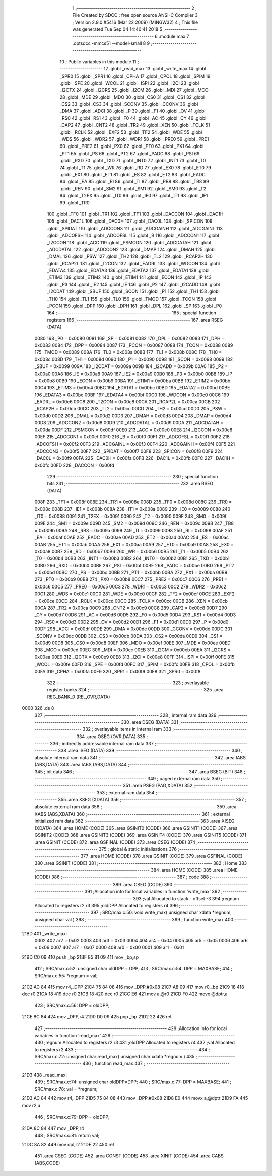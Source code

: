                               1 ;--------------------------------------------------------
                              2 ; File Created by SDCC : free open source ANSI-C Compiler
                              3 ; Version 2.9.0 #5416 (Mar 22 2009) (MINGW32)
                              4 ; This file was generated Tue Sep 04 14:40:41 2018
                              5 ;--------------------------------------------------------
                              6 	.module max
                              7 	.optsdcc -mmcs51 --model-small
                              8 	
                              9 ;--------------------------------------------------------
                             10 ; Public variables in this module
                             11 ;--------------------------------------------------------
                             12 	.globl _read_max
                             13 	.globl _write_max
                             14 	.globl _SPR0
                             15 	.globl _SPR1
                             16 	.globl _CPHA
                             17 	.globl _CPOL
                             18 	.globl _SPIM
                             19 	.globl _SPE
                             20 	.globl _WCOL
                             21 	.globl _ISPI
                             22 	.globl _I2CI
                             23 	.globl _I2CTX
                             24 	.globl _I2CRS
                             25 	.globl _I2CM
                             26 	.globl _MDI
                             27 	.globl _MCO
                             28 	.globl _MDE
                             29 	.globl _MDO
                             30 	.globl _CS0
                             31 	.globl _CS1
                             32 	.globl _CS2
                             33 	.globl _CS3
                             34 	.globl _SCONV
                             35 	.globl _CCONV
                             36 	.globl _DMA
                             37 	.globl _ADCI
                             38 	.globl _P
                             39 	.globl _F1
                             40 	.globl _OV
                             41 	.globl _RS0
                             42 	.globl _RS1
                             43 	.globl _F0
                             44 	.globl _AC
                             45 	.globl _CY
                             46 	.globl _CAP2
                             47 	.globl _CNT2
                             48 	.globl _TR2
                             49 	.globl _XEN
                             50 	.globl _TCLK
                             51 	.globl _RCLK
                             52 	.globl _EXF2
                             53 	.globl _TF2
                             54 	.globl _WDE
                             55 	.globl _WDS
                             56 	.globl _WDR2
                             57 	.globl _WDR1
                             58 	.globl _PRE0
                             59 	.globl _PRE1
                             60 	.globl _PRE2
                             61 	.globl _PX0
                             62 	.globl _PT0
                             63 	.globl _PX1
                             64 	.globl _PT1
                             65 	.globl _PS
                             66 	.globl _PT2
                             67 	.globl _PADC
                             68 	.globl _PSI
                             69 	.globl _RXD
                             70 	.globl _TXD
                             71 	.globl _INT0
                             72 	.globl _INT1
                             73 	.globl _T0
                             74 	.globl _T1
                             75 	.globl _WR
                             76 	.globl _RD
                             77 	.globl _EX0
                             78 	.globl _ET0
                             79 	.globl _EX1
                             80 	.globl _ET1
                             81 	.globl _ES
                             82 	.globl _ET2
                             83 	.globl _EADC
                             84 	.globl _EA
                             85 	.globl _RI
                             86 	.globl _TI
                             87 	.globl _RB8
                             88 	.globl _TB8
                             89 	.globl _REN
                             90 	.globl _SM2
                             91 	.globl _SM1
                             92 	.globl _SM0
                             93 	.globl _T2
                             94 	.globl _T2EX
                             95 	.globl _IT0
                             96 	.globl _IE0
                             97 	.globl _IT1
                             98 	.globl _IE1
                             99 	.globl _TR0
                            100 	.globl _TF0
                            101 	.globl _TR1
                            102 	.globl _TF1
                            103 	.globl _DACCON
                            104 	.globl _DAC1H
                            105 	.globl _DAC1L
                            106 	.globl _DAC0H
                            107 	.globl _DAC0L
                            108 	.globl _SPICON
                            109 	.globl _SPIDAT
                            110 	.globl _ADCCON3
                            111 	.globl _ADCGAINH
                            112 	.globl _ADCGAINL
                            113 	.globl _ADCOFSH
                            114 	.globl _ADCOFSL
                            115 	.globl _B
                            116 	.globl _ADCCON1
                            117 	.globl _I2CCON
                            118 	.globl _ACC
                            119 	.globl _PSMCON
                            120 	.globl _ADCDATAH
                            121 	.globl _ADCDATAL
                            122 	.globl _ADCCON2
                            123 	.globl _DMAP
                            124 	.globl _DMAH
                            125 	.globl _DMAL
                            126 	.globl _PSW
                            127 	.globl _TH2
                            128 	.globl _TL2
                            129 	.globl _RCAP2H
                            130 	.globl _RCAP2L
                            131 	.globl _T2CON
                            132 	.globl _EADRL
                            133 	.globl _WDCON
                            134 	.globl _EDATA4
                            135 	.globl _EDATA3
                            136 	.globl _EDATA2
                            137 	.globl _EDATA1
                            138 	.globl _ETIM3
                            139 	.globl _ETIM2
                            140 	.globl _ETIM1
                            141 	.globl _ECON
                            142 	.globl _IP
                            143 	.globl _P3
                            144 	.globl _IE2
                            145 	.globl _IE
                            146 	.globl _P2
                            147 	.globl _I2CADD
                            148 	.globl _I2CDAT
                            149 	.globl _SBUF
                            150 	.globl _SCON
                            151 	.globl _P1
                            152 	.globl _TH1
                            153 	.globl _TH0
                            154 	.globl _TL1
                            155 	.globl _TL0
                            156 	.globl _TMOD
                            157 	.globl _TCON
                            158 	.globl _PCON
                            159 	.globl _DPP
                            160 	.globl _DPH
                            161 	.globl _DPL
                            162 	.globl _SP
                            163 	.globl _P0
                            164 ;--------------------------------------------------------
                            165 ; special function registers
                            166 ;--------------------------------------------------------
                            167 	.area RSEG    (DATA)
                    0080    168 _P0	=	0x0080
                    0081    169 _SP	=	0x0081
                    0082    170 _DPL	=	0x0082
                    0083    171 _DPH	=	0x0083
                    0084    172 _DPP	=	0x0084
                    0087    173 _PCON	=	0x0087
                    0088    174 _TCON	=	0x0088
                    0089    175 _TMOD	=	0x0089
                    008A    176 _TL0	=	0x008a
                    008B    177 _TL1	=	0x008b
                    008C    178 _TH0	=	0x008c
                    008D    179 _TH1	=	0x008d
                    0090    180 _P1	=	0x0090
                    0098    181 _SCON	=	0x0098
                    0099    182 _SBUF	=	0x0099
                    009A    183 _I2CDAT	=	0x009a
                    009B    184 _I2CADD	=	0x009b
                    00A0    185 _P2	=	0x00a0
                    00A8    186 _IE	=	0x00a8
                    00A9    187 _IE2	=	0x00a9
                    00B0    188 _P3	=	0x00b0
                    00B8    189 _IP	=	0x00b8
                    00B9    190 _ECON	=	0x00b9
                    00BA    191 _ETIM1	=	0x00ba
                    00BB    192 _ETIM2	=	0x00bb
                    00C4    193 _ETIM3	=	0x00c4
                    00BC    194 _EDATA1	=	0x00bc
                    00BD    195 _EDATA2	=	0x00bd
                    00BE    196 _EDATA3	=	0x00be
                    00BF    197 _EDATA4	=	0x00bf
                    00C0    198 _WDCON	=	0x00c0
                    00C6    199 _EADRL	=	0x00c6
                    00C8    200 _T2CON	=	0x00c8
                    00CA    201 _RCAP2L	=	0x00ca
                    00CB    202 _RCAP2H	=	0x00cb
                    00CC    203 _TL2	=	0x00cc
                    00CD    204 _TH2	=	0x00cd
                    00D0    205 _PSW	=	0x00d0
                    00D2    206 _DMAL	=	0x00d2
                    00D3    207 _DMAH	=	0x00d3
                    00D4    208 _DMAP	=	0x00d4
                    00D8    209 _ADCCON2	=	0x00d8
                    00D9    210 _ADCDATAL	=	0x00d9
                    00DA    211 _ADCDATAH	=	0x00da
                    00DF    212 _PSMCON	=	0x00df
                    00E0    213 _ACC	=	0x00e0
                    00E8    214 _I2CCON	=	0x00e8
                    00EF    215 _ADCCON1	=	0x00ef
                    00F0    216 _B	=	0x00f0
                    00F1    217 _ADCOFSL	=	0x00f1
                    00F2    218 _ADCOFSH	=	0x00f2
                    00F3    219 _ADCGAINL	=	0x00f3
                    00F4    220 _ADCGAINH	=	0x00f4
                    00F5    221 _ADCCON3	=	0x00f5
                    00F7    222 _SPIDAT	=	0x00f7
                    00F8    223 _SPICON	=	0x00f8
                    00F9    224 _DAC0L	=	0x00f9
                    00FA    225 _DAC0H	=	0x00fa
                    00FB    226 _DAC1L	=	0x00fb
                    00FC    227 _DAC1H	=	0x00fc
                    00FD    228 _DACCON	=	0x00fd
                            229 ;--------------------------------------------------------
                            230 ; special function bits
                            231 ;--------------------------------------------------------
                            232 	.area RSEG    (DATA)
                    008F    233 _TF1	=	0x008f
                    008E    234 _TR1	=	0x008e
                    008D    235 _TF0	=	0x008d
                    008C    236 _TR0	=	0x008c
                    008B    237 _IE1	=	0x008b
                    008A    238 _IT1	=	0x008a
                    0089    239 _IE0	=	0x0089
                    0088    240 _IT0	=	0x0088
                    0091    241 _T2EX	=	0x0091
                    0090    242 _T2	=	0x0090
                    009F    243 _SM0	=	0x009f
                    009E    244 _SM1	=	0x009e
                    009D    245 _SM2	=	0x009d
                    009C    246 _REN	=	0x009c
                    009B    247 _TB8	=	0x009b
                    009A    248 _RB8	=	0x009a
                    0099    249 _TI	=	0x0099
                    0098    250 _RI	=	0x0098
                    00AF    251 _EA	=	0x00af
                    00AE    252 _EADC	=	0x00ae
                    00AD    253 _ET2	=	0x00ad
                    00AC    254 _ES	=	0x00ac
                    00AB    255 _ET1	=	0x00ab
                    00AA    256 _EX1	=	0x00aa
                    00A9    257 _ET0	=	0x00a9
                    00A8    258 _EX0	=	0x00a8
                    00B7    259 _RD	=	0x00b7
                    00B6    260 _WR	=	0x00b6
                    00B5    261 _T1	=	0x00b5
                    00B4    262 _T0	=	0x00b4
                    00B3    263 _INT1	=	0x00b3
                    00B2    264 _INT0	=	0x00b2
                    00B1    265 _TXD	=	0x00b1
                    00B0    266 _RXD	=	0x00b0
                    00BF    267 _PSI	=	0x00bf
                    00BE    268 _PADC	=	0x00be
                    00BD    269 _PT2	=	0x00bd
                    00BC    270 _PS	=	0x00bc
                    00BB    271 _PT1	=	0x00bb
                    00BA    272 _PX1	=	0x00ba
                    00B9    273 _PT0	=	0x00b9
                    00B8    274 _PX0	=	0x00b8
                    00C7    275 _PRE2	=	0x00c7
                    00C6    276 _PRE1	=	0x00c6
                    00C5    277 _PRE0	=	0x00c5
                    00C3    278 _WDR1	=	0x00c3
                    00C2    279 _WDR2	=	0x00c2
                    00C1    280 _WDS	=	0x00c1
                    00C0    281 _WDE	=	0x00c0
                    00CF    282 _TF2	=	0x00cf
                    00CE    283 _EXF2	=	0x00ce
                    00CD    284 _RCLK	=	0x00cd
                    00CC    285 _TCLK	=	0x00cc
                    00CB    286 _XEN	=	0x00cb
                    00CA    287 _TR2	=	0x00ca
                    00C9    288 _CNT2	=	0x00c9
                    00C8    289 _CAP2	=	0x00c8
                    00D7    290 _CY	=	0x00d7
                    00D6    291 _AC	=	0x00d6
                    00D5    292 _F0	=	0x00d5
                    00D4    293 _RS1	=	0x00d4
                    00D3    294 _RS0	=	0x00d3
                    00D2    295 _OV	=	0x00d2
                    00D1    296 _F1	=	0x00d1
                    00D0    297 _P	=	0x00d0
                    00DF    298 _ADCI	=	0x00df
                    00DE    299 _DMA	=	0x00de
                    00DD    300 _CCONV	=	0x00dd
                    00DC    301 _SCONV	=	0x00dc
                    00DB    302 _CS3	=	0x00db
                    00DA    303 _CS2	=	0x00da
                    00D9    304 _CS1	=	0x00d9
                    00D8    305 _CS0	=	0x00d8
                    00EF    306 _MDO	=	0x00ef
                    00EE    307 _MDE	=	0x00ee
                    00ED    308 _MCO	=	0x00ed
                    00EC    309 _MDI	=	0x00ec
                    00EB    310 _I2CM	=	0x00eb
                    00EA    311 _I2CRS	=	0x00ea
                    00E9    312 _I2CTX	=	0x00e9
                    00E8    313 _I2CI	=	0x00e8
                    00FF    314 _ISPI	=	0x00ff
                    00FE    315 _WCOL	=	0x00fe
                    00FD    316 _SPE	=	0x00fd
                    00FC    317 _SPIM	=	0x00fc
                    00FB    318 _CPOL	=	0x00fb
                    00FA    319 _CPHA	=	0x00fa
                    00F9    320 _SPR1	=	0x00f9
                    00F8    321 _SPR0	=	0x00f8
                            322 ;--------------------------------------------------------
                            323 ; overlayable register banks
                            324 ;--------------------------------------------------------
                            325 	.area REG_BANK_0	(REL,OVR,DATA)
   0000                     326 	.ds 8
                            327 ;--------------------------------------------------------
                            328 ; internal ram data
                            329 ;--------------------------------------------------------
                            330 	.area DSEG    (DATA)
                            331 ;--------------------------------------------------------
                            332 ; overlayable items in internal ram 
                            333 ;--------------------------------------------------------
                            334 	.area OSEG    (OVR,DATA)
                            335 ;--------------------------------------------------------
                            336 ; indirectly addressable internal ram data
                            337 ;--------------------------------------------------------
                            338 	.area ISEG    (DATA)
                            339 ;--------------------------------------------------------
                            340 ; absolute internal ram data
                            341 ;--------------------------------------------------------
                            342 	.area IABS    (ABS,DATA)
                            343 	.area IABS    (ABS,DATA)
                            344 ;--------------------------------------------------------
                            345 ; bit data
                            346 ;--------------------------------------------------------
                            347 	.area BSEG    (BIT)
                            348 ;--------------------------------------------------------
                            349 ; paged external ram data
                            350 ;--------------------------------------------------------
                            351 	.area PSEG    (PAG,XDATA)
                            352 ;--------------------------------------------------------
                            353 ; external ram data
                            354 ;--------------------------------------------------------
                            355 	.area XSEG    (XDATA)
                            356 ;--------------------------------------------------------
                            357 ; absolute external ram data
                            358 ;--------------------------------------------------------
                            359 	.area XABS    (ABS,XDATA)
                            360 ;--------------------------------------------------------
                            361 ; external initialized ram data
                            362 ;--------------------------------------------------------
                            363 	.area XISEG   (XDATA)
                            364 	.area HOME    (CODE)
                            365 	.area GSINIT0 (CODE)
                            366 	.area GSINIT1 (CODE)
                            367 	.area GSINIT2 (CODE)
                            368 	.area GSINIT3 (CODE)
                            369 	.area GSINIT4 (CODE)
                            370 	.area GSINIT5 (CODE)
                            371 	.area GSINIT  (CODE)
                            372 	.area GSFINAL (CODE)
                            373 	.area CSEG    (CODE)
                            374 ;--------------------------------------------------------
                            375 ; global & static initialisations
                            376 ;--------------------------------------------------------
                            377 	.area HOME    (CODE)
                            378 	.area GSINIT  (CODE)
                            379 	.area GSFINAL (CODE)
                            380 	.area GSINIT  (CODE)
                            381 ;--------------------------------------------------------
                            382 ; Home
                            383 ;--------------------------------------------------------
                            384 	.area HOME    (CODE)
                            385 	.area HOME    (CODE)
                            386 ;--------------------------------------------------------
                            387 ; code
                            388 ;--------------------------------------------------------
                            389 	.area CSEG    (CODE)
                            390 ;------------------------------------------------------------
                            391 ;Allocation info for local variables in function 'write_max'
                            392 ;------------------------------------------------------------
                            393 ;val                       Allocated to stack - offset -3
                            394 ;regnum                    Allocated to registers r2 r3 
                            395 ;oldDPP                    Allocated to registers r4 
                            396 ;------------------------------------------------------------
                            397 ;	SRC/max.c:50: void write_max( unsigned char xdata *regnum, unsigned char val )
                            398 ;	-----------------------------------------
                            399 ;	 function write_max
                            400 ;	-----------------------------------------
   21BD                     401 _write_max:
                    0002    402 	ar2 = 0x02
                    0003    403 	ar3 = 0x03
                    0004    404 	ar4 = 0x04
                    0005    405 	ar5 = 0x05
                    0006    406 	ar6 = 0x06
                    0007    407 	ar7 = 0x07
                    0000    408 	ar0 = 0x00
                    0001    409 	ar1 = 0x01
   21BD C0 09               410 	push	_bp
   21BF 85 81 09            411 	mov	_bp,sp
                            412 ;	SRC/max.c:52: unsigned char oldDPP = DPP;
                            413 ;	SRC/max.c:54: DPP     = MAXBASE;
                            414 ;	SRC/max.c:55: *regnum = val;
   21C2 AC 84               415 	mov	r4,_DPP
   21C4 75 84 08            416 	mov	_DPP,#0x08
   21C7 A8 09               417 	mov	r0,_bp
   21C9 18                  418 	dec	r0
   21CA 18                  419 	dec	r0
   21CB 18                  420 	dec	r0
   21CC E6                  421 	mov	a,@r0
   21CD F0                  422 	movx	@dptr,a
                            423 ;	SRC/max.c:56: DPP     = oldDPP;
   21CE 8C 84               424 	mov	_DPP,r4
   21D0 D0 09               425 	pop	_bp
   21D2 22                  426 	ret
                            427 ;------------------------------------------------------------
                            428 ;Allocation info for local variables in function 'read_max'
                            429 ;------------------------------------------------------------
                            430 ;regnum                    Allocated to registers r2 r3 
                            431 ;oldDPP                    Allocated to registers r4 
                            432 ;val                       Allocated to registers r2 
                            433 ;------------------------------------------------------------
                            434 ;	SRC/max.c:72: unsigned char read_max( unsigned char xdata *regnum )
                            435 ;	-----------------------------------------
                            436 ;	 function read_max
                            437 ;	-----------------------------------------
   21D3                     438 _read_max:
                            439 ;	SRC/max.c:74: unsigned char oldDPP=DPP;
                            440 ;	SRC/max.c:77: DPP = MAXBASE;
                            441 ;	SRC/max.c:78: val = *regnum;
   21D3 AC 84               442 	mov	r4,_DPP
   21D5 75 84 08            443 	mov	_DPP,#0x08
   21D8 E0                  444 	movx	a,@dptr
   21D9 FA                  445 	mov	r2,a
                            446 ;	SRC/max.c:79: DPP = oldDPP;
   21DA 8C 84               447 	mov	_DPP,r4
                            448 ;	SRC/max.c:81: return val;
   21DC 8A 82               449 	mov	dpl,r2
   21DE 22                  450 	ret
                            451 	.area CSEG    (CODE)
                            452 	.area CONST   (CODE)
                            453 	.area XINIT   (CODE)
                            454 	.area CABS    (ABS,CODE)
